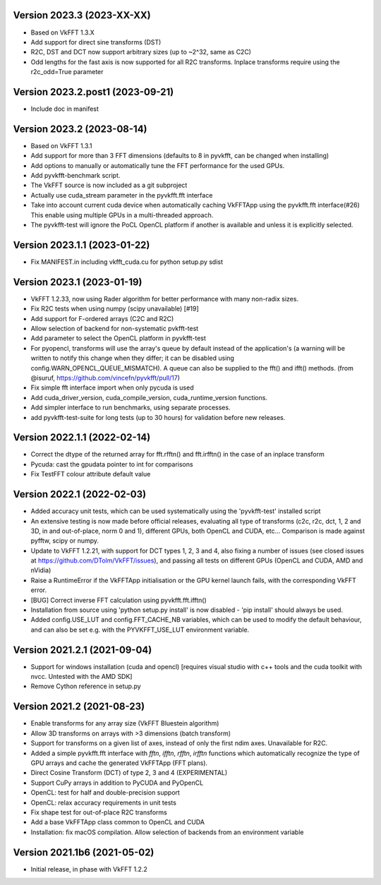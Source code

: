 Version 2023.3 (2023-XX-XX)
-----------------------------
* Based on VkFFT 1.3.X
* Add support for direct sine transforms (DST)
* R2C, DST and DCT now support arbitrary sizes (up to ~2^32,
  same as C2C)
* Odd lengths for the fast axis is now supported for all R2C
  transforms. Inplace transforms require using
  the r2c_odd=True parameter

Version 2023.2.post1 (2023-09-21)
-----------------------------
* Include doc in manifest

Version 2023.2 (2023-08-14)
-----------------------------
* Based on VkFFT 1.3.1
* Add support for more than 3 FFT dimensions (defaults to 8
  in pyvkfft, can be changed when installing)
* Add options to manually or automatically tune the FFT performance
  for the used GPUs.
* Add pyvkfft-benchmark script.
* The VkFFT source is now included as a git subproject
* Actually use cuda_stream parameter in the pyvkfft.fft interface
* Take into account current cuda device when automatically
  caching VkFFTApp using the pyvkfft.fft interface(#26)
  This enable using multiple GPUs in a multi-threaded approach.
* The pyvkfft-test will ignore the PoCL OpenCL platform if
  another is available and unless it is explicitly selected.

Version 2023.1.1 (2023-01-22)
-----------------------------
* Fix MANIFEST.in including vkfft_cuda.cu for python setup.py sdist

Version 2023.1 (2023-01-19)
-----------------------------
* VkFFT 1.2.33, now using Rader algorithm for better performance
  with many non-radix sizes.
* Fix R2C tests when using numpy (scipy unavailable) [#19]
* Add support for F-ordered arrays (C2C and R2C)
* Allow selection of backend for non-systematic pvkfft-test
* Add parameter to select the OpenCL platform in pyvkfft-test
* For pyopencl, transforms will use the array's queue by default
  instead of the application's (a warning will be written to
  notify this change when they differ; it can be disabled using
  config.WARN_OPENCL_QUEUE_MISMATCH). A queue can also be supplied
  to the fft() and ifft() methods.
  (from @isuruf, https://github.com/vincefn/pyvkfft/pull/17)
* Fix simple fft interface import when only pycuda is used
* Add cuda_driver_version, cuda_compile_version, cuda_runtime_version
  functions.
* Add simpler interface to run benchmarks, using separate processes.
* add pyvkfft-test-suite for long tests (up to 30 hours) for validation
  before new releases.

Version 2022.1.1 (2022-02-14)
-----------------------------
* Correct the dtype of the returned array for fft.rfftn() and fft.irfftn()
  in the case of an inplace transform
* Pycuda: cast the gpudata pointer to int for comparisons
* Fix TestFFT colour attribute default value

Version 2022.1 (2022-02-03)
-----------------------------
* Added accuracy unit tests, which can be used systematically
  using the 'pyvkfft-test' installed script
* An extensive testing is now made before official releases,
  evaluating all type of transforms (c2c, r2c, dct, 1, 2 and 3D,
  in and out-of-place, norm 0 and 1), different GPUs, both OpenCL
  and CUDA, etc... Comparison is made against pyfftw, scipy or numpy.
* Update to VkFFT 1.2.21, with support for DCT types 1, 2, 3 and 4,
  also fixing a number of issues (see closed issues at
  https://github.com/DTolm/VkFFT/issues), and passing all tests
  on different GPUs (OpenCL and CUDA, AMD and nVidia)
* Raise a RuntimeError if the VkFFTApp initialisation or the
  GPU kernel launch fails, with the corresponding VkFFT error.
* [BUG] Correct inverse FFT calculation using pyvkfft.fft.ifftn()
* Installation from source using 'python setup.py install' is now
  disabled - 'pip install' should always be used.
* Added config.USE_LUT and config.FFT_CACHE_NB variables, which
  can be used to modify the default behaviour, and can also be set
  e.g. with the PYVKFFT_USE_LUT environment variable.

Version 2021.2.1 (2021-09-04)
-----------------------------
* Support for windows installation (cuda and opencl) [requires visual studio
  with c++ tools and the cuda toolkit with nvcc. Untested with the AMD SDK]
* Remove Cython reference in setup.py

Version 2021.2 (2021-08-23)
---------------------------
* Enable transforms for any array size (VkFFT Bluestein algorithm)
* Allow 3D transforms on arrays with >3 dimensions (batch transform)
* Support for transforms on a given list of axes, instead of
  only the first ndim axes. Unavailable for R2C.
* Added a simple pyvkfft.fft interface with `fftn`, `ifftn`, `rfftn`, `irfftn`
  functions which automatically recognize the type of GPU arrays
  and cache the generated VkFFTApp (FFT plans).
* Direct Cosine Transform (DCT) of type 2, 3 and 4 (EXPERIMENTAL)
* Support CuPy arrays in addition to PyCUDA and PyOpenCL
* OpenCL: test for half and double-precision support
* OpenCL: relax accuracy requirements in unit tests
* Fix shape test for out-of-place R2C transforms
* Add a base VkFFTApp class common to OpenCL and CUDA
* Installation: fix macOS compilation. Allow selection of backends
  from an environment variable

Version 2021.1b6 (2021-05-02)
-----------------------------
* Initial release, in phase with VkFFT 1.2.2
